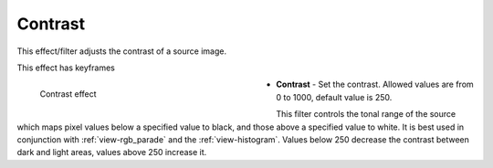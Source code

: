 .. meta::

   :description: Do your first steps with Kdenlive video editor, using contrast effect
   :keywords: KDE, Kdenlive, video editor, help, learn, easy, effects, filter, video effects, color and image correction, contrast

   :authors: - Bernd Jordan (https://discuss.kde.org/u/berndmj)

   :license: Creative Commons License SA 4.0


.. _effects-contrast:

Contrast
========

This effect/filter adjusts the contrast of a source image.

This effect has keyframes

.. figure:: /images/effects_and_compositions/kdenlive2304_effects-contrast.webp
   :width: 400px
   :figwidth: 400px
   :align: left
   :alt: kdenlive2304_effects-contrast

   Contrast effect

* **Contrast** - Set the contrast. Allowed values are from 0 to 1000, default value is 250.

.. rst-class:: clear-both

This filter controls the tonal range of the source which maps pixel values below a specified value to black, and those above a specified value to white. It is best used in conjunction with :ref:`view-rgb_parade` and the :ref:`view-histogram`. Values below 250 decrease the contrast between dark and light areas, values above 250 increase it.
